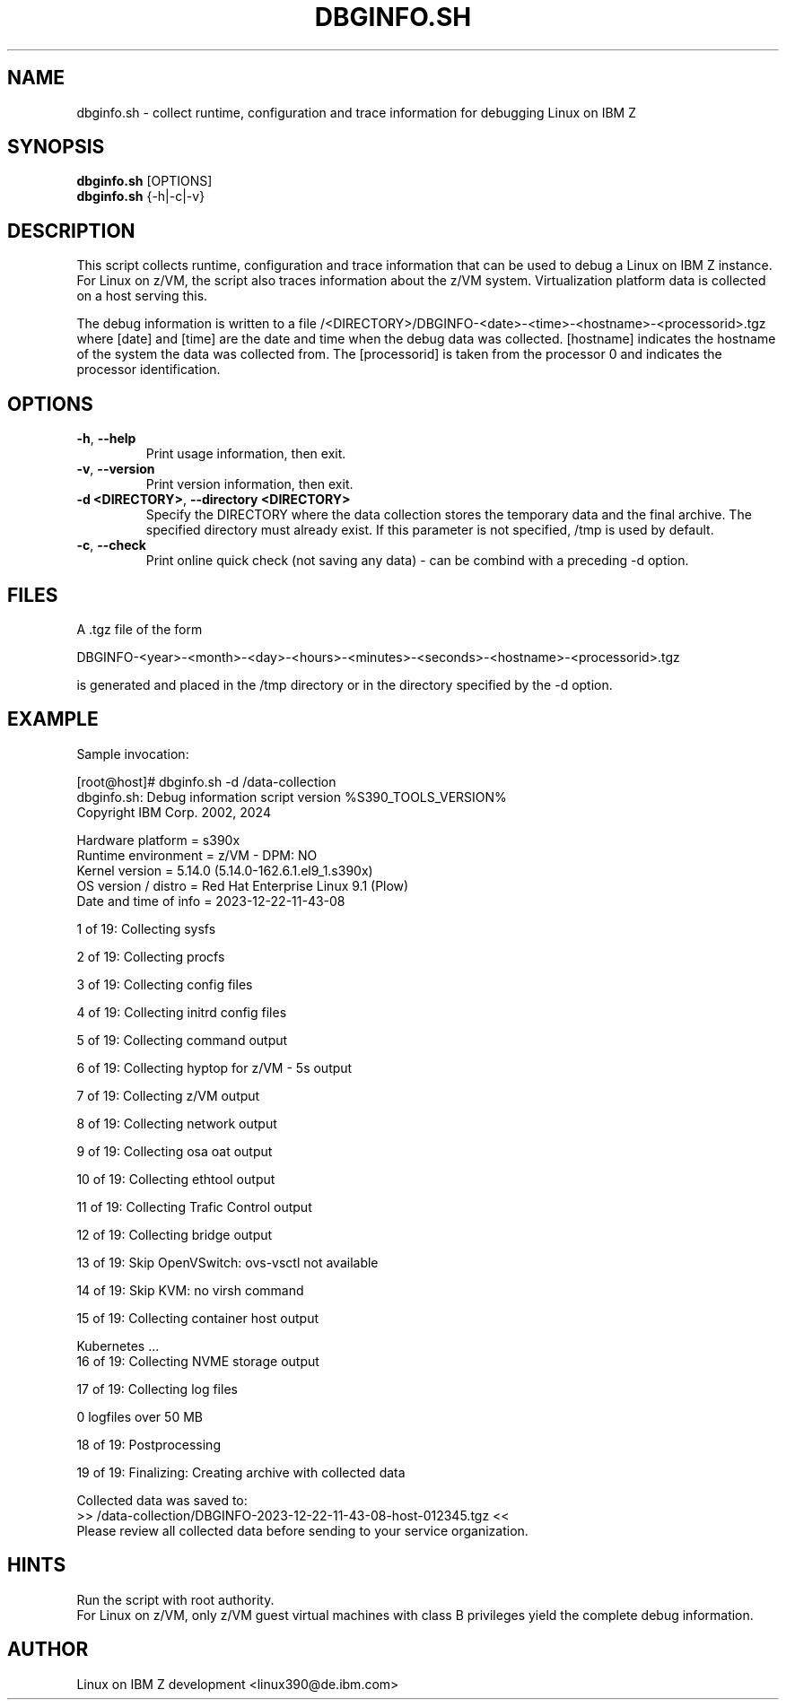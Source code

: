 .TH DBGINFO.SH  8 "01 2024" "s390-tools"

.SH NAME
dbginfo.sh \- collect runtime, configuration and trace information
for debugging Linux on IBM Z

.SH SYNOPSIS
.br
\fBdbginfo.sh\fP [OPTIONS]
.br
\fBdbginfo.sh\fP {\-h|\-c|\-v}

.SH DESCRIPTION
This script collects runtime, configuration and trace information that can
be used to debug a Linux on IBM Z instance.
For Linux on z/VM, the script also traces information about the z/VM system.
Virtualization platform data is collected on a host serving this.

The debug information is written to a file
/<DIRECTORY>/DBGINFO\-<date>\-<time>\-<hostname>\-<processorid>.tgz
where [date] and [time] are the date and time when the debug data was
collected. [hostname] indicates the hostname of the system the data was
collected from. The [processorid] is taken from the processor 0 and indicates
the processor identification.

.SH OPTIONS
.TP
\fB\-h\fP, \fB\-\-help\fP
Print usage information, then exit.

.TP
\fB\-v\fP, \fB\-\-version\fP
Print version information, then exit.

.TP
\fB\-d <DIRECTORY>\fP, \fB\-\-directory <DIRECTORY>\fP
Specify the DIRECTORY where the data collection stores the temporary data and the final archive.
The specified directory must already exist. If this parameter is not specified, /tmp is used by default.

.TP
\fB\-c\fP, \fB\-\-check\fP
Print online quick check (not saving any data) - can be combind with a preceding -d option.

.SH FILES
A .tgz file of the form
.PP
.nf
.fam C
    DBGINFO\-<year>\-<month>\-<day>\-<hours>\-<minutes>\-<seconds>\-<hostname>\-<processorid>.tgz

.fam T
.fi
is generated and placed in the /tmp directory or in the directory specified by the -d option.

.SH EXAMPLE
Sample invocation:
.P
[root@host]# dbginfo.sh \-d /data\-collection
.br
dbginfo.sh: Debug information script version %S390_TOOLS_VERSION%
.br
Copyright IBM Corp. 2002, 2024
.PP
Hardware platform     = s390x
.br
Runtime environment   = z/VM - DPM: NO
.br
Kernel version        = 5.14.0 (5.14.0-162.6.1.el9_1.s390x)
.br
OS version / distro   = Red Hat Enterprise Linux 9.1 (Plow)
.br
Date and time of info = 2023-12-22-11-43-08
.PP
1 of 19: Collecting sysfs
.PP
2 of 19: Collecting procfs
.PP
3 of 19: Collecting config files
.PP
4 of 19: Collecting initrd config files
.PP
5 of 19: Collecting command output
.PP
6 of 19: Collecting hyptop for z/VM - 5s output
.PP
7 of 19: Collecting z/VM output
.PP
8 of 19: Collecting network output
.PP
9 of 19: Collecting osa oat output
.PP
10 of 19: Collecting ethtool output
.PP
11 of 19: Collecting Trafic Control output
.PP
12 of 19: Collecting bridge output
.PP
13 of 19: Skip OpenVSwitch: ovs-vsctl not available
.PP
14 of 19: Skip KVM: no virsh command
.PP
15 of 19: Collecting container host output
.PP
 Kubernetes ...
.br
16 of 19: Collecting NVME storage output
.PP
17 of 19: Collecting log files
.PP
 0 logfiles over 50 MB
.PP
18 of 19: Postprocessing
.PP
19 of 19: Finalizing: Creating archive with collected data
.PP
Collected data was saved to:
.br
 >>  /data\-collection/DBGINFO\-2023\-12\-22\-11\-43\-08\-host\-012345.tgz  <<
.br
Please review all collected data before sending to your service organization.
.SH HINTS
Run the script with root authority.
.br
For Linux on z/VM, only z/VM guest virtual machines with class B privileges
yield the complete debug information.
.SH AUTHOR
Linux on IBM Z development <linux390@de.ibm.com>
